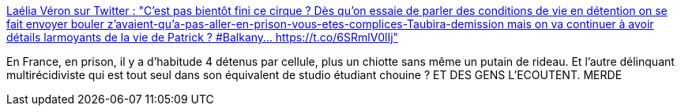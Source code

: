 :jbake-type: post
:jbake-status: published
:jbake-title: Laélia Véron sur Twitter : "C'est pas bientôt fini ce cirque ? Dès qu'on essaie de parler des conditions de vie en détention on se fait envoyer bouler z'avaient-qu'a-pas-aller-en-prison-vous-etes-complices-Taubira-demission mais on va continuer à avoir détails larmoyants de la vie de Patrick ? #Balkany… https://t.co/6SRmlV0lIj"
:jbake-tags: france,prison,media,corruption,_mois_sept.,_année_2019
:jbake-date: 2019-09-20
:jbake-depth: ../
:jbake-uri: shaarli/1568969032000.adoc
:jbake-source: https://nicolas-delsaux.hd.free.fr/Shaarli?searchterm=https%3A%2F%2Ftwitter.com%2FLaelia_Ve%2Fstatus%2F1174557448461520896&searchtags=france+prison+media+corruption+_mois_sept.+_ann%C3%A9e_2019
:jbake-style: shaarli

https://twitter.com/Laelia_Ve/status/1174557448461520896[Laélia Véron sur Twitter : "C'est pas bientôt fini ce cirque ? Dès qu'on essaie de parler des conditions de vie en détention on se fait envoyer bouler z'avaient-qu'a-pas-aller-en-prison-vous-etes-complices-Taubira-demission mais on va continuer à avoir détails larmoyants de la vie de Patrick ? #Balkany… https://t.co/6SRmlV0lIj"]

En France, en prison, il y a d'habitude 4 détenus par cellule, plus un chiotte sans même un putain de rideau. Et l'autre délinquant multirécidiviste qui est tout seul dans son équivalent de studio étudiant chouine ? ET DES GENS L'ECOUTENT. MERDE
